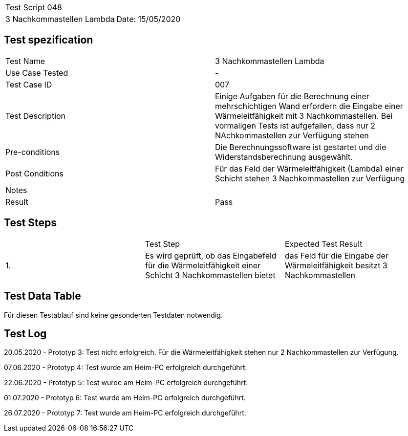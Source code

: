 |===
| Test Script 048 |
| 3 Nachkommastellen Lambda | Date: 15/05/2020
|===

== Test spezification

|===
| Test Name | 3 Nachkommastellen Lambda
| Use Case Tested | -
| Test Case ID | 007
| Test Description | Einige Aufgaben für die Berechnung einer mehrschichtigen Wand erfordern die Eingabe einer Wärmeleitfähigkeit mit 3 Nachkommastellen. Bei vormaligen Tests ist aufgefallen, dass nur 2 NAchkommastellen zur Verfügung stehen
| Pre-conditions | Die Berechnungssoftware ist gestartet und die Widerstandsberechnung ausgewählt.
| Post Conditions | Für das Feld der Wärmeleitfähigkeit (Lambda) einer Schicht stehen 3 Nachkommastellen zur Verfügung
| Notes |
| Result | Pass
|===

== Test Steps

|===
|    | Test Step | Expected Test Result
| 1. | Es wird geprüft, ob das Eingabefeld für die Wärmeleitfähigkeit einer Schicht 3 Nachkommastellen bietet | das Feld für die Eingabe der Wärmeleitfähigkeit besitzt 3 Nachkommastellen
|===

== Test Data Table

Für diesen Testablauf sind keine gesonderten Testdaten notwendig.

== Test Log

20.05.2020 - Prototyp 3: Test nicht erfolgreich. Für die Wärmeleitfähigkeit stehen nur 2 Nachkommastellen zur Verfügung.

07.06.2020 - Prototyp 4: Test wurde am Heim-PC erfolgreich durchgeführt.

22.06.2020 - Prototyp 5: Test wurde am Heim-PC erfolgreich durchgeführt.

01.07.2020 - Prototyp 6: Test wurde am Heim-PC erfolgreich durchgeführt.

26.07.2020 - Prototyp 7: Test wurde am Heim-PC erfolgreich durchgeführt.